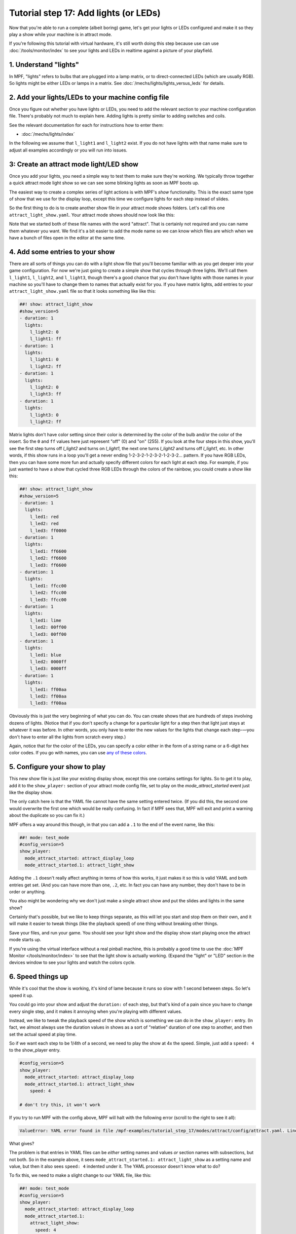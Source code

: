 Tutorial step 17: Add lights (or LEDs)
======================================

Now that you're able to run a complete (albeit boring) game, let's get
your lights or LEDs configured and make it so they play a show while
your machine is in attract mode.

If you're following this tutorial with virtual hardware, it's still
worth doing this step because use can use :doc:`/tools/monitor/index` to
see your lights and LEDs in realtime against a picture of your playfield.

1. Understand "lights"
----------------------

In MPF, "lights" refers to bulbs that are plugged into a lamp matrix,
or to direct-connected LEDs (which are usually RGB). So lights might be
either LEDs or lamps in a matrix.
See :doc:`/mechs/lights/lights_versus_leds` for details.

2. Add your lights/LEDs to your machine config file
---------------------------------------------------

Once you figure out whether you have lights or LEDs, you need to add the
relevant section to your machine configuration file. There's probably
not much to explain here. Adding lights is pretty similar to adding
switches and coils.

See the relevant documentation for each for instructions how
to enter them:

* :doc:`/mechs/lights/index`

In the following we assume that ``l_light1`` and ``l_light2`` exist.
If you do not have lights with that name make sure to adjust all examples
accordingly or you will run into issues.

3: Create an attract mode light/LED show
----------------------------------------

Once you add your lights, you need a simple way to test them
to make sure they're working. We typically throw together a quick
attract mode light show so we can see some blinking lights as soon as
MPF boots up.

The easiest way to create a complex series of light actions is with
MPF's *show* functionality. This is the exact same type of show that
we use for the display loop, except this time we configure lights
for each step instead of slides.

So the first thing to do is to create another show file in your attract mode
shows folders. Let's call this one ``attract_light_show.yaml``. Your
attract mode shows should now look like this:

.. image:: images/attract_folder_with_light_show.png

Note that we started both of these file names with the word "attract".
That is certainly not required and you can name them whatever you want.
We find it's a bit easier to add the mode name so we can know which
files are which when we have a bunch of files open in the editor at the
same time.

4. Add some entries to your show
--------------------------------

There are all sorts of things you can do with a light show file that
you'll become familiar with as you get deeper into your game
configuration. For now we're just going to create a simple show that
cycles through three lights. We'll call them ``l_light1``, ``l_light2``, and
``l_light3``, though there's a good chance that you don't have lights with
those names in your machine so you'll have to change them to names
that actually exist for you. If you have matrix lights, add entries to
your ``attract_light_show.yaml`` file so that it looks something like
like this:

.. code-block:: mpf-config

    ##! show: attract_light_show
    #show_version=5
    - duration: 1
      lights:
        l_light2: 0
        l_light1: ff
    - duration: 1
      lights:
        l_light1: 0
        l_light2: ff
    - duration: 1
      lights:
        l_light2: 0
        l_light3: ff
    - duration: 1
      lights:
        l_light3: 0
        l_light2: ff

Matrix lights don't have color setting since their color is determined
by the color of the bulb and/or the color of the insert. So the ``0``
and ``ff`` values here just represent "off" (0) and "on" (255). If you
look at the four steps in this show, you'll see the first step turns
off *l_light2* and turns on *l_light1*, the next one turns *l_light2*
and turns off *l_light1*, etc. In other words, if this show runs in a
loop you'll get a never ending 1-2-3-2-1-2-3-2-1-2-3-2... pattern. If
you have RGB LEDs, then you can have some more fun and actually specify
different colors for each light at each step. For example, if you just
wanted to have a show that cycled three RGB LEDs through the colors of
the rainbow, you could create a show like this:

.. code-block:: mpf-config

    ##! show: attract_light_show
    #show_version=5
    - duration: 1
      lights:
        l_led1: red
        l_led2: red
        l_led3: ff0000
    - duration: 1
      lights:
        l_led1: ff6600
        l_led2: ff6600
        l_led3: ff6600
    - duration: 1
      lights:
        l_led1: ffcc00
        l_led2: ffcc00
        l_led3: ffcc00
    - duration: 1
      lights:
        l_led1: lime
        l_led2: 00ff00
        l_led3: 00ff00
    - duration: 1
      lights:
        l_led1: blue
        l_led2: 0000ff
        l_led3: 0000ff
    - duration: 1
      lights:
        l_led1: ff00aa
        l_led2: ff00aa
        l_led3: ff00aa

Obviously this is just the very beginning of what you can do. You can
create shows that are hundreds of steps involving dozens of lights.
(Notice that if you don't specify a change for a particular light for
a step then that light just stays at whatever it was before. In other
words, you only have to enter the new values for the lights that
change each step-—you don't have to enter all the lights from scratch
every step.)

Again, notice that for the color of the LEDs, you can specify a color either
in the form of a string name or a 6-digit hex color codes. If you go with
names, you can use `any of these colors <http://htmlcolorcodes.com/color-names/>`_.

5. Configure your show to play
------------------------------

This new show file is just like your existing display show, except this
one contains settings for lights. So to get it to play, add it to
the ``show_player:`` section of your attract mode config file, set to play
on the *mode_attract_started* event just like the display show.

The only catch here is that the YAML file cannot have the same setting entered
twice. (If you did this, the second one would overwrite the first one which
would be really confusing. In fact if MPF sees that, MPF will exit and print
a warning about the duplicate so you can fix it.)

MPF offers a way around this though, in that you can add a ``.1`` to the end
of the event name, like this:

.. code-block:: mpf-config

   ##! mode: test_mode
   #config_version=5
   show_player:
     mode_attract_started: attract_display_loop
     mode_attract_started.1: attract_light_show

Adding the ``.1`` doesn't really affect anything in terms of how this works,
it just makes it so this is valid YAML and both entries get set. (And you can
have more than one, ``.2``, etc. In fact you can have any number, they don't have
to be in order or anything.

You also might be wondering why we don't just make a single attract show and
put the slides and lights in the same show?

Certainly that's possible, but we like to keep things separate, as this will
let you start and stop them on their own, and it will make it easier to
tweak things (like the playback speed) of one thing without breaking other
things.

Save your files, and run your game. You should see your light show and the display
show start playing once the attract mode starts up.

If you're using the virtual interface without a real pinball machine, this is
probably a good time to use the :doc:`MPF Monitor </tools/monitor/index>` to see that
the light show is actually working. (Expand the "light" or "LED" section in the
devices window to see your lights and watch the colors cycle.

6. Speed things up
------------------

While it's cool that the show is working, it's kind of lame because it runs so slow
with 1 second between steps. So let's speed it up.

You could go into your show and adjust the ``duration:`` of each step, but that's
kind of a pain since you have to change every single step, and it makes it
annoying when you're playing with different values.

Instead, we like to tweak the playback speed of the show which is something we can
do in the ``show_player:`` entry. (In fact, we almost always use the duration values
in shows as a sort of "relative" duration of one step to another, and then set the
actual speed at play time.

So if we want each step to be 1/4th of a second, we need to play the show at 4x the
speed. Simple, just add a ``speed: 4`` to the show_player entry.

.. code-block:: yaml

   #config_version=5
   show_player:
     mode_attract_started: attract_display_loop
     mode_attract_started.1: attract_light_show
       speed: 4

   # don't try this, it won't work

If you try to run MPF with the config above, MPF will halt with the following error
(scroll to the right to see it all):

.. code-block:: console

   ValueError: YAML error found in file /mpf-examples/tutorial_step_17/modes/attract/config/attract.yaml. Line 6, Position 10

What gives?

The problem is that entries in YAML files can be *either* setting names and values *or* section names with subsections,
but not both. So in the example above, it sees ``mode_attract_started.1: attract_light_show`` as a setting name and
value, but then it also sees ``speed: 4`` indented under it. The YAML processor doesn't know what to do?

To fix this, we need to make a slight change to our YAML file, like this:

.. code-block:: mpf-config

   ##! mode: test_mode
   #config_version=5
   show_player:
     mode_attract_started: attract_display_loop
     mode_attract_started.1:
       attract_light_show:
         speed: 4

What we've done is moved the show name (``attract_light_show``) under the event name (``mode_attract_started.1``), and
then we added the speed setting under there.

If you wanted to, you could consolidate the duplicate ``mode_attract_started`` entries like so:

.. code-block:: mpf-config

   ##! mode: test_mode
   #config_version=5
   show_player:
     mode_attract_started:
       attract_display_loop:
         speed: 1
       attract_light_show:
         speed: 4

Either option is fine, and you'll probably end up with both techniques scattered throughout your configs.

7. Configure more light shows to all run at once
------------------------------------------------

The simple light show with two or three lights is a good first
step, but it's hardly what could be considered a "real" attract mode
light show. Unfortunately if you look at a real pinball machine, you
might be overwhelmed by all the crazy light action. But if you really
look closely, you'll realize that the super-complex looking light
shows on real pinball machines are just lots of little shows all
running at the same time.

For example, look at how we can break down the attract mode light show
of *Demolition Man*:

.. youtube:: _h_rhHExmX4

So if we were creating the
attract mode light show like this for MPF, we would actually create
lots of little shows each with just a few lights in them. Then we'd
end up with a list of show files, like this:

+ flipper_red_flashing.yaml
+ purple_mode_sweep.yaml
+ inlane_alternating.yaml
+ random_flashing.yaml
+ car_chase_sweep.yaml
+ ramp_orbit_sweep.yaml
+ right_orbit_sweep.yaml
+ claw_sweep.yaml
+ mtl_sweep.yaml
+ center_ramp_sweep.yaml
+ standups_sweep.yaml

Again, we'd make every step of every show have a duration of 1. Then in our
``show_player:`` configuration, we'd configure the list of shows to
play when the attract mode starts instead of just one. For example:

.. code-block:: yaml

    show_player:
        mode_attract_started:
          attract_display_loop:
            speed: 1
          flipper_red_flashing:
            speed: 2
          purple_mode_sweep:
            speed: 4
          inlane_alternating:
            speed: 3
          random_flashing:
            speed: 2
          car_chase_sweep:
            speed: 3
          ramp_orbit_sweep:
            speed: 5
    ...(truncated. you get the idea)

(If you were really duplicating the *Demolition Man* attract mode light show, you'd
also want to implement a play list which plays sets of shows in timed sequences since
the real machine does one thing with the lights for a few seconds, then another, etc.

Check out the complete config.yaml file so far
----------------------------------------------

If you want to see a complete ``config.yaml`` file up to this point, it's in the ``mpf-examples/tutorial/step_17``
folder with the name ``config.yaml``. You can run it be switching to that folder and running ``mpf both``:

.. code-block:: doscon

   C:\mpf-examples\tutorial_step_17>mpf both
